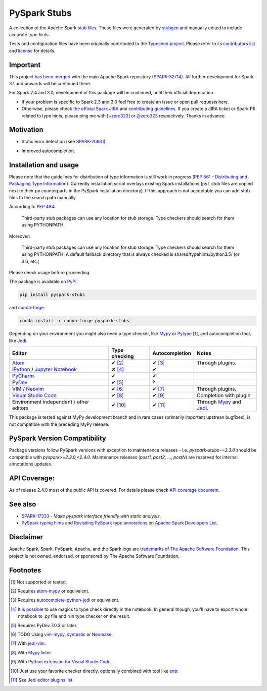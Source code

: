 PySpark Stubs
=============

|Build Status| |PyPI version| |Conda Forge version|

A collection of the Apache Spark `stub
files <https://www.python.org/dev/peps/pep-0484/#stub-files>`__. These
files were generated by
`stubgen <https://github.com/python/mypy/blob/master/mypy/stubgen.py>`__
and manually edited to include accurate type hints.

Tests and configuration files have been originally contributed to the
`Typeshed project <https://github.com/python/typeshed/>`__. Please refer
to its `contributors
list <https://github.com/python/typeshed/graphs/contributors>`__ and
`license <https://github.com/python/typeshed/blob/master/LICENSE>`__ for
details.

Important
----------

This project `has been merged <https://github.com/apache/spark/commit/31a16fbb405a19dc3eb732347e0e1f873b16971d#diff-23eeeb4347bdd26bfc6b7ee9a3b755dd>`_  with the main Apache Spark repository (`SPARK-32714 <https://issues.apache.org/jira/browse/SPARK-32714>`_). All further development for Spark 3.1 and onwards will be continued there.

For Spark 2.4 and 3.0, development of this package will be continued, until their official deprecation.

- If your problem is specific to Spark 2.3 and 3.0 feel free to create an issue or open pull requests here.
- Otherwise, please check `the official Spark JIRA <https://issues.apache.org/jira/projects/SPARK/issues/>`_ and `contributing guidelines <https://spark.apache.org/contributing.html>`_. If you create a JIRA ticket or Spark PR related to type hints, please ping me with `[~zero323] <https://issues.apache.org/jira/secure/ViewProfile.jspa?name=zero323>`_ or `@zero323 <https://github.com/zero323>`_ respectively. Thanks in advance.

Motivation
----------

-  Static error detection (see
   `SPARK-20631 <https://issues.apache.org/jira/browse/SPARK-20631>`__)

   |SPARK-20631|

-  Improved autocompletion.

   |Syntax completion|

Installation and usage
----------------------

Please note that the guidelines for distribution of type information is
still work in progress (`PEP 561 - Distributing and Packaging Type
Information <https://www.python.org/dev/peps/pep-0561/>`__). Currently
installation script overlays existing Spark installations (``pyi`` stub
files are copied next to their ``py`` counterparts in the PySpark
installation directory). If this approach is not acceptable you can add stub
files to the search path manually.

According to `PEP
484 <https://www.python.org/dev/peps/pep-0484/#storing-and-distributing-stub-files>`__:

    Third-party stub packages can use any location for stub storage.
    Type checkers should search for them using PYTHONPATH.

Moreover:

    Third-party stub packages can use any location for stub storage.
    Type checkers should search for them using PYTHONPATH. A default
    fallback directory that is always checked is
    shared/typehints/python3.5/ (or 3.6, etc.)

Please check usage before proceeding.

The package is available on `PyPI <https://pypi.org/project/pyspark-stubs/>`__:

.. code:: bash

    pip install pyspark-stubs

and `conda-forge <https://anaconda.org/conda-forge/pyspark-stubs>`__:

.. code:: bash

    conda install -c conda-forge pyspark-stubs

Depending on your environment you might also need a type checker, like `Mypy`_
or `Pytype`_ [#f1]_, and autocompletion tool, like `Jedi`_.


+--------------------------------------------------+---------------------+--------------------+-------------------------------------+
| Editor                                           |  Type checking      | Autocompletion     | Notes                               |
+==================================================+=====================+====================+=====================================+
|  `Atom`_                                         | ✔ [#f2]_            | ✔ [#f3]_           | Through plugins.                    |
+--------------------------------------------------+---------------------+--------------------+-------------------------------------+
|  `IPython`_ / `Jupyter Notebook`_                | ✘ [#f4]_            | ✔                  |                                     |
+--------------------------------------------------+---------------------+--------------------+-------------------------------------+
| `PyCharm`_                                       | ✔                   | ✔                  |                                     |
+--------------------------------------------------+---------------------+--------------------+-------------------------------------+
|  `PyDev`_                                        | ✔ [#f5]_            | ?                  |                                     |
+--------------------------------------------------+---------------------+--------------------+-------------------------------------+
| `VIM`_ / `Neovim`_                               | ✔ [#f6]_            | ✔ [#f7]_           | Through plugins.                    |
+--------------------------------------------------+---------------------+--------------------+-------------------------------------+
| `Visual Studio Code`_                            | ✔ [#f8]_            | ✔ [#f9]_           | Completion with plugin              |
+--------------------------------------------------+---------------------+--------------------+-------------------------------------+
| Environment independent / other editors          | ✔ [#f10]_           | ✔ [#f11]_          | Through `Mypy`_ and `Jedi`_.        |
+--------------------------------------------------+---------------------+--------------------+-------------------------------------+




This package is tested against MyPy development branch and in rare cases (primarily important upstrean bugfixes), is not compatible with the preceding MyPy release.

PySpark Version Compatibility
-----------------------------

Package versions follow PySpark versions with exception to maintenance releases - i.e. `pyspark-stubs==2.3.0` should be compatible with `pyspark>=2.3.0,<2.4.0`.
Maintenance releases (`post1`, `post2`, ..., `postN`) are reserved for internal annotations updates.

API Coverage:
-------------

As of release 2.4.0 most of the public API is covered. For details please check `API coverage document <https://github.com/zero323/pyspark-stubs/blob/master/doc/api-coverage.rst>`__.

See also
--------

- `SPARK-17333 <https://issues.apache.org/jira/browse/SPARK-17333>`__ - *Make pyspark interface friendly with static analysis*.
- `PySpark typing hints <http://apache-spark-developers-list.1001551.n3.nabble.com/PYTHON-PySpark-typing-hints-td21560.html>`__ and `Revisiting PySpark type annotations <http://apache-spark-developers-list.1001551.n3.nabble.com/Re-PySpark-Revisiting-PySpark-type-annotations-td26232.html>`__ on `Apache Spark Developers List <http://apache-spark-developers-list.1001551.n3.nabble.com/>`__.


Disclaimer
----------

Apache Spark, Spark, PySpark, Apache, and the Spark logo are `trademarks <https://www.apache.org/foundation/marks/>`__ of `The
Apache Software Foundation <http://www.apache.org/>`__. This project is not owned, endorsed, or
sponsored by The Apache Software Foundation.

Footnotes
---------

.. [#f1] Not supported or tested.
.. [#f2] Requires `atom-mypy <https://atom.io/packages/atom-mypy>`__ or equivalent.
.. [#f3] Requires `autocomplete-python-jedi <https://atom.io/packages/autocomplete-python-jedi>`__ or equivalent.
.. [#f4] `It is possible <https://web.archive.org/web/20190126155957/http://journalpanic.com/post/spice-up-thy-jupyter-notebooks-with-mypy/>`__
         to use magics to type check directly in the notebook. In general though, you'll have to export whole notebook to `.py` file and run
         type checker on the result.
.. [#f5] Requires PyDev 7.0.3 or later.
.. [#f6] TODO Using `vim-mypy <https://github.com/Integralist/vim-mypy>`__, `syntastic <https://github.com/vim-syntastic/syntastic>`__ or `Neomake <https://github.com/neomake/neomake>`__.
.. [#f7] With `jedi-vim <https://github.com/davidhalter/jedi-vim>`__.
.. [#f8] With `Mypy linter <https://code.visualstudio.com/docs/python/linting#_specific-linters>`__.
.. [#f9] With `Python extension for Visual Studio Code <https://marketplace.visualstudio.com/items?itemName=ms-python.python>`__.
.. [#f10] Just use your favorite checker directly, optionally combined with tool like `entr <http://eradman.com/entrproject/>`__.
.. [#f11] See `Jedi editor plugins list <https://jedi.readthedocs.io/en/latest/docs/usage.html#editor-plugins>`__.


.. |Build Status| image:: https://travis-ci.org/zero323/pyspark-stubs.svg?branch=master
   :target: https://travis-ci.org/zero323/pyspark-stubs
.. |PyPI version| image:: https://img.shields.io/pypi/v/pyspark-stubs.svg
   :target: https://pypi.org/project/pyspark-stubs/
.. |Conda Forge version| image:: https://img.shields.io/conda/vn/conda-forge/pyspark-stubs.svg
   :target: https://anaconda.org/conda-forge/pyspark-stubs
.. |SPARK-20631| image:: https://i.imgur.com/GfDCGjv.gif
     :alt: SPARK-20631
.. |Syntax completion| image:: https://i.imgur.com/qvkLTAp.gif
     :alt: Syntax completion

.. _Atom: https://atom.io/
.. _IPython: https://ipython.org/
.. _Jedi: https://github.com/davidhalter/jedi
.. _Jupyter Notebook: https://jupyter.org/
.. _Mypy: http://mypy-lang.org/
.. _Neovim : https://neovim.io/
.. _PyCharm: https://www.jetbrains.com/pycharm/
.. _PyDev: https://www.pydev.org/
.. _Pytype: https://github.com/google/pytype
.. _VIM: https://www.vim.org/
.. _Visual Studio Code: https://code.visualstudio.com/
